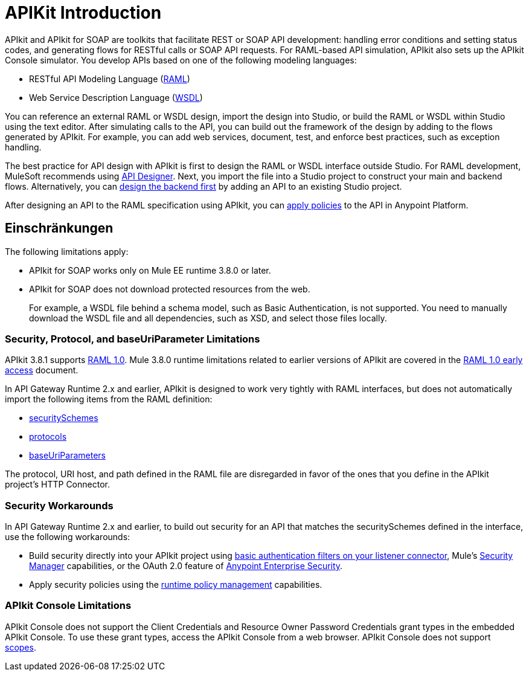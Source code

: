 = APIKit Introduction
:keywords: api, apikit, raml

APIkit and APIkit for SOAP are toolkits that facilitate REST or SOAP API development: handling error conditions and setting status codes, and generating flows for RESTful calls or SOAP API requests. For RAML-based API simulation, APIkit also sets up the APIkit Console simulator. You develop APIs based on one of the following modeling languages:

* RESTful API Modeling Language (link:http://raml.org[RAML])
* Web Service Description Language (link:http://en.wikipedia.org/wiki/Web_Services_Description_Language[WSDL])

You can reference an external RAML or WSDL design, import the design into Studio, or build the RAML or WSDL within Studio using the text editor. After simulating calls to the API, you can build out the framework of the design by adding to the flows generated by APIkit. For example, you can add web services, document, test, and enforce best practices, such as exception handling.

The best practice for API design with APIkit is first to design the RAML or WSDL interface outside Studio. For RAML development, MuleSoft recommends using link:/api-manager/designing-your-api[API Designer]. Next, you import the file into a Studio project to construct your main and backend flows. Alternatively, you can link:/apikit/apikit-using#backend-first-design[design the backend first] by adding an API to an existing Studio project. 

After designing an API to the RAML specification using APIkit, you can link:/api-manager/using-policies[apply policies] to the API in Anypoint Platform.

== Einschränkungen

The following limitations apply:

* APIkit for SOAP works only on Mule EE runtime 3.8.0 or later. 
* APIkit for SOAP does not download protected resources from the web. 
+
For example, a WSDL file behind a schema model, such as Basic Authentication, is not supported. You need to manually download the WSDL file and all dependencies, such as XSD, and select those files locally.

=== Security, Protocol, and baseUriParameter Limitations

APIkit 3.8.1 supports link:https://github.com/raml-org/raml-spec/blob/master/versions/raml-10/raml-10.md[RAML 1.0]. Mule 3.8.0 runtime limitations related to earlier versions of APIkit are covered in the link:https://docs.mulesoft.com/release-notes/raml-1-early-access-support[RAML 1.0 early access] document.

In API Gateway Runtime 2.x and earlier, APIkit is designed to work very tightly with RAML interfaces, but does not automatically import the following items from the RAML definition:

* link:https://github.com/raml-org/raml-spec/blob/master/versions/raml-08/raml-08.md#security[securitySchemes]
* link:https://github.com/raml-org/raml-spec/blob/master/versions/raml-08/raml-08.md#protocols[protocols]
* link:https://github.com/raml-org/raml-spec/blob/master/versions/raml-08/raml-08.md#base-uri-parameters[baseUriParameters]

The protocol, URI host, and path defined in the RAML file are disregarded in favor of the ones that you define in the APIkit project's HTTP Connector.

=== Security Workarounds

In API Gateway Runtime 2.x and earlier, to build out security for an API that matches the securitySchemes defined in the interface, use the following workarounds:

* Build security directly into your APIkit project using link:/mule-user-guide/v/3.8/http-listener-connector[basic authentication filters on your listener connector], Mule's link:/mule-user-guide/v/3.8/configuring-security[Security Manager] capabilities, or the OAuth 2.0 feature of link:/mule-user-guide/v/3.8/anypoint-enterprise-security[Anypoint Enterprise Security]. 
* Apply security policies using the link:/api-manager/using-policies[runtime policy management] capabilities.

=== APIkit Console Limitations

APIkit Console does not support the Client Credentials and Resource Owner Password Credentials grant types in the embedded APIkit Console. To use these grant types, access the APIkit Console from a web browser. APIkit Console does not support link:/api-manager/oauth2-provider-configuration#configuring-scopes[scopes].